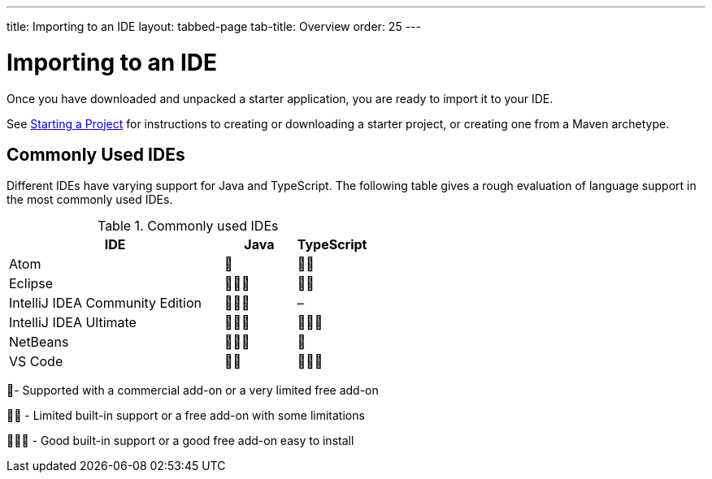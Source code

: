 ---
title: Importing to an IDE
layout: tabbed-page
tab-title: Overview
order: 25
---

= Importing to an IDE

[.lead]
Once you have downloaded and unpacked a starter application, you are ready to import it to your IDE.


See <<{articles}/guide/start#, Starting a Project>> for instructions to creating or downloading a starter project, or creating one from a Maven archetype.

== Commonly Used IDEs

Different IDEs have varying support for Java and TypeScript.
The following table gives a rough evaluation of language support in the most commonly used IDEs.

.Commonly used IDEs
[%header, cols="3,1,1"]
|====
| IDE | Java  | TypeScript 
| Atom | 🌟 | 🌟🌟 
| Eclipse | 🌟🌟🌟 | 🌟🌟 
| IntelliJ IDEA Community Edition| 🌟🌟🌟 | –
| IntelliJ IDEA Ultimate| 🌟🌟🌟 | 🌟🌟🌟
| NetBeans | 🌟🌟🌟 | 🌟 
| VS Code | 🌟🌟 | 🌟🌟🌟 
|====
🌟- Supported with a commercial add-on or a very limited free add-on

🌟🌟 - Limited built-in support or a free add-on with some limitations

🌟🌟🌟 - Good built-in support or a good free add-on easy to install
